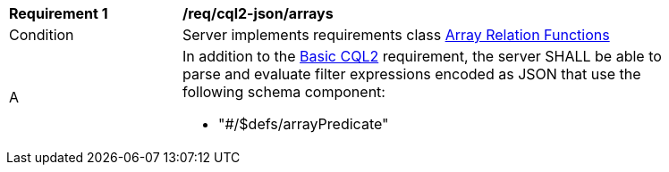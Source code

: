[[req_cql2-json_arrays]]
[width="90%",cols="2,6a"]
|===
^|*Requirement {counter:req-id}* |*/req/cql2-json/arrays* 
^|Condition |Server implements requirements class <<rc_array-relations,Array Relation Functions>>
^|A |In addition to the <<req_cql2-json_basic-cql2,Basic CQL2>> requirement, the server SHALL be able to parse and evaluate filter expressions encoded as JSON that use the following schema component:

* "#/$defs/arrayPredicate"
|===
